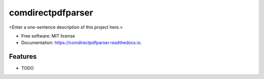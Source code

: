 ==================
comdirectpdfparser
==================



<Enter a one-sentence description of this project here.>


* Free software: MIT license
* Documentation: https://comdirectpdfparser.readthedocs.io.


Features
--------

* TODO
